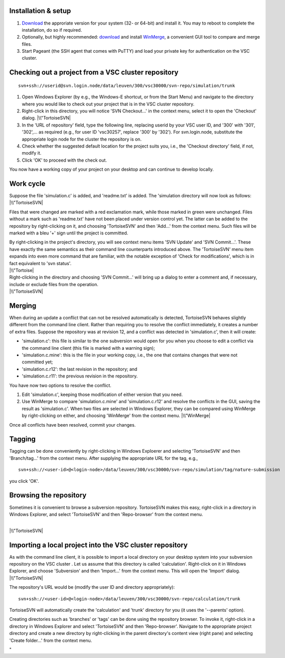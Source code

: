 Installation & setup
--------------------

#. `Download <\%22https://tortoisesvn.net/downloads.html\%22>`__ the
   approriate version for your system (32- or 64-bit) and install it.
   You may to reboot to complete the installation, do so if required.
#. Optionally, but highly recommended:
   `download <\%22http://winmerge.org/downloads/\%22>`__ and install
   `WinMerge <\%22http://winmerge.org/\%22>`__, a convenient GUI tool to
   compare and merge files.
#. Start Pageant (the SSH agent that comes with PuTTY) and load your
   private key for authentication on the VSC cluster.

Checking out a project from a VSC cluster repository
----------------------------------------------------

::

   svn+ssh://userid@svn.login.node/data/leuven/300/vsc30000/svn-repo/simulation/trunk

#. Open Windows Explorer (by e.g., the Windows-E shortcut, or from the
   Start Menu) and navigate to the directory where you would like to
   check out your project that is in the VSC cluster repository.
#. Right-click in this directory, you will notice 'SVN Checkout...' in
   the context menu, select it to open the 'Checkout' dialog.
   |\\"TortoiseSVN|
#. In the 'URL of repository' field, type the following line, replacing
   userid by your VSC user ID, and '300' with '301', '302',... as
   required (e.g., for user ID 'vsc30257', replace '300' by '302'). For
   svn.login.node, substitute the appropriate login node for the cluster
   the repository is on.
#. Check whether the suggested default location for the project suits
   you, i.e., the 'Checkout directory' field, if not, modify it.
#. Click 'OK' to proceed with the check out.

You now have a working copy of your project on your desktop and can
continue to develop locally.

Work cycle
----------

| Suppose the file 'simulation.c' is added, and 'readme.txt' is added.
  The 'simulation directory will now look as follows:
| |\\"TortoiseSVN|

Files that were changed are marked with a red exclamation mark, while
those marked in green were unchanged. Files without a mark such as
'readme.txt' have not been placed under version control yet. The latter
can be added to the repository by right-clicking on it, and choosing
'TortoiseSVN' and then 'Add...' from the context menu. Such files will
be marked with a bleu '+' sign until the project is committed.

| By right-clicking in the project's directory, you will see context
  menu items 'SVN Update' and 'SVN Commit...'. These have exactly the
  same semantics as their command line counterparts introduced above.
  The 'TortoiseSVN' menu item expands into even more command that are
  familiar, with the notable exception of 'Check for modifications',
  which is in fact equivalent to 'svn status'.
| |\\"Tortoise|

| Right-clicking in the directory and choosing 'SVN Commit...' will
  bring up a dialog to enter a comment and, if necessary, include or
  exclude files from the operation.
| |\\"TortoiseSVN|

Merging
-------

When during an update a conflict that can not be resolved automatically
is detected, TortoiseSVN behaves slightly different from the command
line client. Rather than requiring you to resolve the conflict
immediately, it creates a number of extra files. Suppose the repository
was at revision 12, and a conflict was detected in 'simulation.c', then
it will create:

-  'simulation.c': this file is similar to the one subversion would open
   for you when you choose to edit a conflict via the command line
   client (this file is marked with a warning sign);
-  'simulation.c.mine': this is the file in your working copy, i.e., the
   one that contains changes that were not committed yet;
-  'simulation.c.r12': the last revision in the repository; and
-  'simulation.c.r11': the previous revision in the repository.

You have now two options to resolve the conflict.

#. Edit 'simulation.c', keeping those modification of either version
   that you need.
#. Use WinMerge to compare 'simulation.c.mine' and 'simulation.c.r12'
   and resolve the conflicts in the GUI, saving the result as
   'simulation.c'. When two files are selected in Windows Explorer, they
   can be compared using WinMerge by right-clicking on either, and
   choosing 'WinMerge' from the context menu.
   |\\"WinMerge|

Once all conflicts have been resolved, commit your changes.

Tagging
-------

Tagging can be done conveniently by right-clicking in Windows Exploerer
and selecting 'TortoiseSVN' and then 'Branch/tag...' from the context
menu. After supplying the appropriate URL for the tag, e.g.,

::

   svn+ssh://<user-id>@<login-node>/data/leuven/300/vsc30000/svn-repo/simulation/tag/nature-submission

you click 'OK'.

Browsing the repository
-----------------------

Sometimes it is convenient to browse a subversion repository.
TortoiseSVN makes this easy, right-click in a directory in Windows
Explorer, and select 'TortoiseSVN' and then 'Repo-browser' from the
context menu.

| 
| |\\"TortoiseSVN|

Importing a local project into the VSC cluster repository
---------------------------------------------------------

| As with the command line client, it is possible to import a local
  directory on your desktop system into your subversion repository on
  the VSC cluster . Let us assume that this directory is called
  'calculation'. Right-click on it in Windows Explorer, and choose
  'Subversion' and then 'Import...' from the context menu. This will
  open the 'Import' dialog.
| |\\"TortoiseSVN|

The repository's URL would be (modify the user ID and directory
appropriately):

::

   svn+ssh://<user-id>@<login-node>/data/leuven/300/vsc30000/svn-repo/calculation/trunk

TortoiseSVN will automatically create the 'calculation' and 'trunk'
directory for you (it uses the '--parents' option).

Creating directories such as 'branches' or 'tags' can be done using the
repository browser. To invoke it, right-click in a directory in Windows
Explorer and select 'TortoiseSVN' and then 'Repo-browser'. Navigate to
the appropriate project directory and create a new directory by
right-clicking in the parent directory's content view (right pane) and
selecting 'Create folder...' from the context menu.

"

.. |\\"TortoiseSVN| image:: \%22/assets/171\%22
.. |\\"TortoiseSVN| image:: \%22/assets/173\%22
.. |\\"Tortoise| image:: \%22/assets/175\%22
.. |\\"TortoiseSVN| image:: \%22/assets/177\%22
.. |\\"WinMerge| image:: \%22/assets/179\%22
.. |\\"TortoiseSVN| image:: \%22/assets/181\%22
.. |\\"TortoiseSVN| image:: \%22/assets/183\%22

